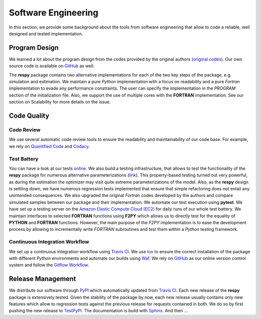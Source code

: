 Software Engineering
====================

In this section, we provide some background about the tools from software engineering that allow to code a reliable, well designed and tested implementation.

Program Design
--------------

We learned a lot about the program design from the codes provided by the original authors (`original codes <https://github.com/restudToolbox/package/tree/master/forensics>`_). Our own source code is available on `GitHub <https://github.com/restudToolbox/package>`_ as well.

The **respy** package contains two alternative implementations for each of the two key steps of the package, e.g. simulation and estimation. We maintain a pure *Python* implementation with a focus on readability and a pure *Fortran* implementation to evade any performance constraints. The user can specify the implementation in the *PROGRAM* section of the initialization file. Also, we support the use of multiple cores with the **FORTRAN** implementation. See our section on Scalability for more details on the issue.


Code Quality
------------

Code Review
~~~~~~~~~~~

We use several automatic code review tools to ensure the readability and maintainability of our code base. For example, we rely on `Quantified Code <https://www.quantifiedcode.com/app/project/b00436d2ca614437b843c7042dba0c26>`_ and `Codacy <https://www.codacy.com/app/eisenhauer/respy/dashboard>`_. 

Test Battery
~~~~~~~~~~~~

You can have a look at our tests `online <https://github.com/restudToolbox/package/tree/master/respy/tests>`_. We also build a testing infrastructure, that allows to test the functionality of the **respy** package for numerous alternative parameterizations (`link <https://github.com/restudToolbox/package/tree/master/development/testing>`_). This property-based testing turned out very powerful, as during the estimation the optimizer may visit quite extreme parameterizations of the model. Also, as the **respy** design is settling down, we have numerous regression tests implemented that ensure that simple refactoring does not entail any unintended consequences. We also upgraded the original *Fortran* codes developed by the authors and compare simulated samples between our package and their implementation. We automate our test execution using **pytest**. We have set up a testing server on the `Amazon Elastic Compute Cloud (EC2) <https://aws.amazon.com/ec2/>`_ for daily runs of our whole test battery. We maintain interfaces to selected **FORTRAN** functions using **F2PY** which allows us to directly test for the equality of **PYTHON** and **FORTRAN** functions. However, the main purpose of the *F2PY* implementation is to ease the development process by allowing to incrementally write *FORTRAN* subroutines and test them within a *Python* testing framework. 

Continuous Integration Workflow
~~~~~~~~~~~~~~~~~~~~~~~~~~~~~~~

We set up a continuous integration workflow using `Travis CI <https://travis-ci.org/restudToolbox/package>`_. We use `tox <https://tox.readthedocs.io>`_ to ensure the correct installation of the package with different *Python* environments and automate our builds using `Waf <https://waf.io/>`_. We rely on `GitHub <https://github.com/restudToolbox/package>`_ as our online version control system and follow the `Gitflow Workflow <https://www.atlassian.com/git/tutorials/comparing-workflows/gitflow-workflow>`_. 

Release Management
------------------

We distribute our software through `PyPI <https://pypi.python.org/pypi/respy>`_ which automatically updated from `Travis CI <https://travis-ci.org/restudToolbox/package>`_. Each new release of the **respy** package is extensively tested. Given the stability of the package by now, each new release usually contains only new features which allow to regression tests against the previous release for requests contained in both. We do so by first pushing the new release to `TestPyPI <https://testpypi.python.org/pypi>`_. The documentation is build with `Sphinx <http://www.sphinx-doc.org/>`_. And then ...


